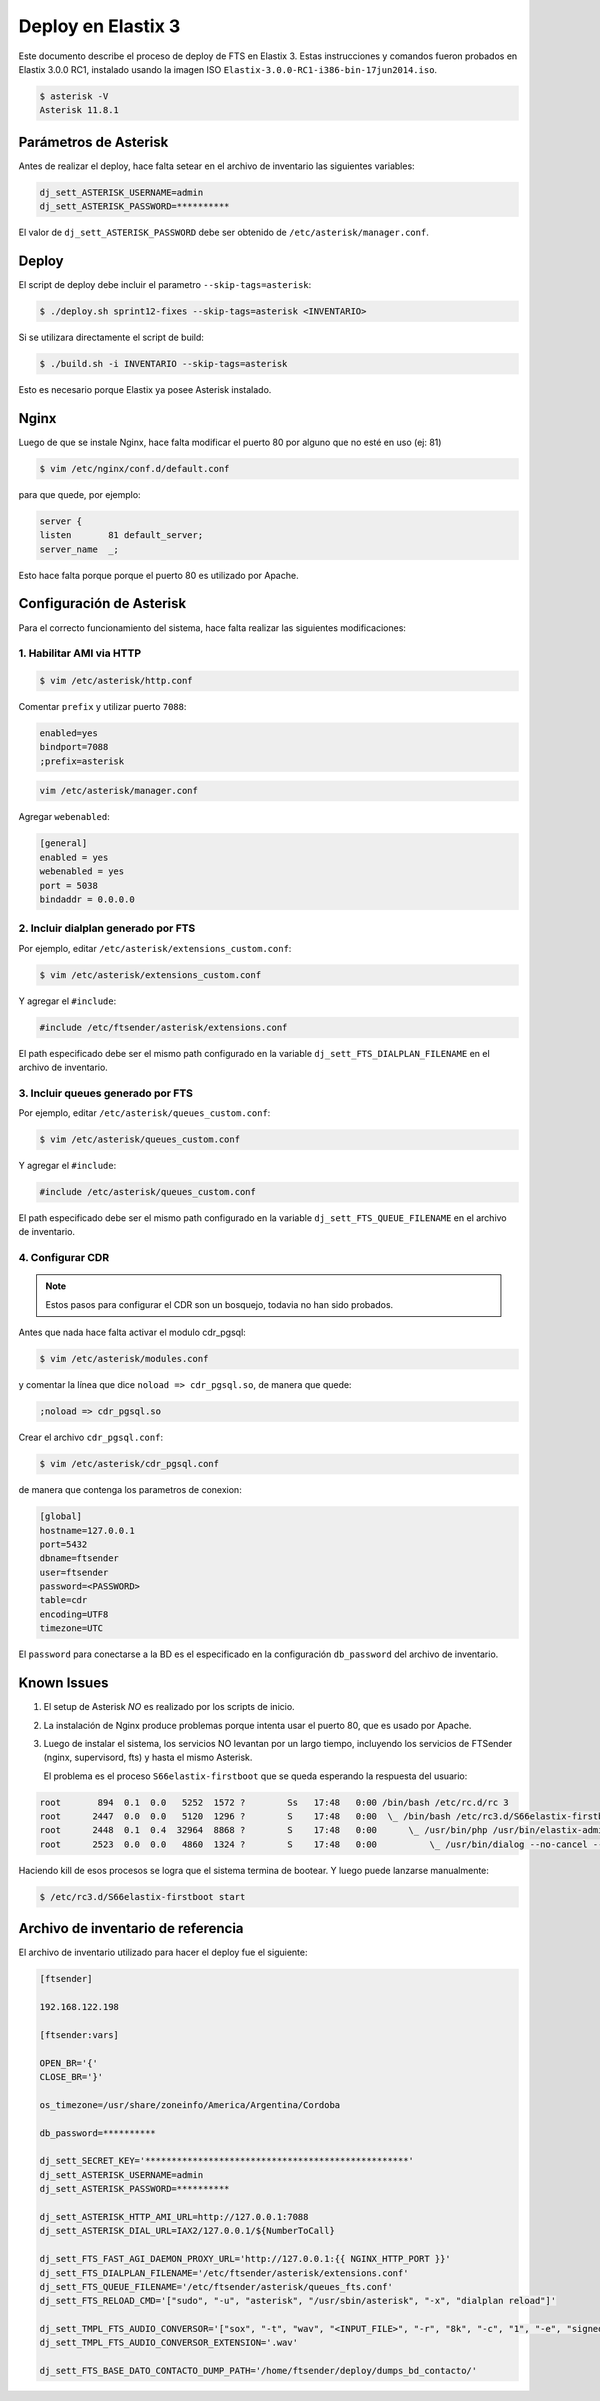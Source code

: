 .. highlight:: bash


###################
Deploy en Elastix 3
###################

Este documento describe el proceso de deploy de FTS en Elastix 3. Estas
instrucciones y comandos fueron probados en Elastix 3.0.0 RC1, 
instalado usando la imagen ISO ``Elastix-3.0.0-RC1-i386-bin-17jun2014.iso``.

.. code::

    $ asterisk -V
    Asterisk 11.8.1


**********************
Parámetros de Asterisk
**********************

Antes de realizar el deploy, hace falta setear en el archivo
de inventario las siguientes variables:


.. code::

    dj_sett_ASTERISK_USERNAME=admin
    dj_sett_ASTERISK_PASSWORD=**********


El valor de ``dj_sett_ASTERISK_PASSWORD`` debe ser obtenido de
``/etc/asterisk/manager.conf``.


**********************
Deploy
**********************

El script de deploy debe incluir el parametro ``--skip-tags=asterisk``:

.. code::

    $ ./deploy.sh sprint12-fixes --skip-tags=asterisk <INVENTARIO>


Si se utilizara directamente el script de build:

.. code::

    $ ./build.sh -i INVENTARIO --skip-tags=asterisk


Esto es necesario porque Elastix ya posee Asterisk instalado.


**********************
Nginx
**********************

Luego de que se instale Nginx, hace falta modificar el puerto 80
por alguno que no esté en uso (ej: 81)


.. code::

    $ vim /etc/nginx/conf.d/default.conf


para que quede, por ejemplo:

.. code::
    
	server {
    	listen       81 default_server;
    	server_name  _;

Esto hace falta porque porque el puerto 80 es utilizado por Apache.


*************************
Configuración de Asterisk
*************************

Para el correcto funcionamiento del sistema, hace falta realizar las
siguientes modificaciones:


1. Habilitar AMI via HTTP
=========================

.. code::

    $ vim /etc/asterisk/http.conf

Comentar ``prefix`` y utilizar puerto ``7088``:

.. code::

    enabled=yes
    bindport=7088
    ;prefix=asterisk

.. code::

    vim /etc/asterisk/manager.conf

Agregar ``webenabled``:

.. code::

    [general]
    enabled = yes
    webenabled = yes
    port = 5038
    bindaddr = 0.0.0.0


2. Incluir dialplan generado por FTS
====================================

Por ejemplo, editar ``/etc/asterisk/extensions_custom.conf``:

.. code::

    $ vim /etc/asterisk/extensions_custom.conf


Y agregar el ``#include``:
    
.. code::

    #include /etc/ftsender/asterisk/extensions.conf
    
El path especificado debe ser el mismo path configurado en la variable
``dj_sett_FTS_DIALPLAN_FILENAME`` en el archivo de inventario. 


3. Incluir queues generado por FTS
==================================

Por ejemplo, editar ``/etc/asterisk/queues_custom.conf``:

.. code::

    $ vim /etc/asterisk/queues_custom.conf


Y agregar el ``#include``:
    
.. code::

    #include /etc/asterisk/queues_custom.conf
    
El path especificado debe ser el mismo path configurado en la variable
``dj_sett_FTS_QUEUE_FILENAME`` en el archivo de inventario. 


4. Configurar CDR
=================


.. note::

    Estos pasos para configurar el CDR son un bosquejo, todavia
    no han sido probados.


Antes que nada hace falta activar el modulo cdr_pgsql:

.. code::

    $ vim /etc/asterisk/modules.conf


y comentar la línea que dice ``noload => cdr_pgsql.so``, de manera que quede:

.. code::

    ;noload => cdr_pgsql.so


Crear el archivo ``cdr_pgsql.conf``:

.. code::

    $ vim /etc/asterisk/cdr_pgsql.conf

de manera que contenga los parametros de conexion:

.. code::

    [global]
    hostname=127.0.0.1
    port=5432
    dbname=ftsender
    user=ftsender
    password=<PASSWORD>
    table=cdr
    encoding=UTF8
    timezone=UTC


El ``password`` para conectarse a la BD es el especificado
en la configuración ``db_password`` del archivo de inventario.


*************************
Known Issues
*************************

1. El setup de Asterisk *NO* es realizado por los scripts de inicio.

2. La instalación de Nginx produce problemas porque intenta usar el puerto 80,
   que es usado por Apache.

3. Luego de instalar el sistema, los servicios NO levantan por un largo tiempo,
   incluyendo los servicios de FTSender (nginx, supervisord, fts) y hasta
   el mismo Asterisk.

   El problema es el proceso ``S66elastix-firstboot`` que se queda esperando
   la respuesta del usuario:


.. code::

    root       894  0.1  0.0   5252  1572 ?        Ss   17:48   0:00 /bin/bash /etc/rc.d/rc 3
    root      2447  0.0  0.0   5120  1296 ?        S    17:48   0:00  \_ /bin/bash /etc/rc3.d/S66elastix-firstboot start
    root      2448  0.1  0.4  32964  8868 ?        S    17:48   0:00      \_ /usr/bin/php /usr/bin/elastix-admin-passwords --init
    root      2523  0.0  0.0   4860  1324 ?        S    17:48   0:00          \_ /usr/bin/dialog --no-cancel --output-fd 3 --backtitle Elastix password configuration (Screen 1 of 4) --insecure --passwordbox The Elastix system 

Haciendo kill de esos procesos se logra que el sistema termina de bootear. Y luego
puede lanzarse manualmente:

.. code::

    $ /etc/rc3.d/S66elastix-firstboot start


***********************************
Archivo de inventario de referencia
***********************************
    
El archivo de inventario utilizado para hacer el deploy fue
el siguiente:

.. code::
    
	[ftsender]
	
	192.168.122.198
	
	[ftsender:vars]
	
	OPEN_BR='{'
	CLOSE_BR='}'
	
	os_timezone=/usr/share/zoneinfo/America/Argentina/Cordoba
	
	db_password=**********
	
	dj_sett_SECRET_KEY='**************************************************'
	dj_sett_ASTERISK_USERNAME=admin
	dj_sett_ASTERISK_PASSWORD=**********
	
	dj_sett_ASTERISK_HTTP_AMI_URL=http://127.0.0.1:7088
	dj_sett_ASTERISK_DIAL_URL=IAX2/127.0.0.1/${NumberToCall}
	
	dj_sett_FTS_FAST_AGI_DAEMON_PROXY_URL='http://127.0.0.1:{{ NGINX_HTTP_PORT }}'
	dj_sett_FTS_DIALPLAN_FILENAME='/etc/ftsender/asterisk/extensions.conf'
	dj_sett_FTS_QUEUE_FILENAME='/etc/ftsender/asterisk/queues_fts.conf'
	dj_sett_FTS_RELOAD_CMD='["sudo", "-u", "asterisk", "/usr/sbin/asterisk", "-x", "dialplan reload"]'
	
	dj_sett_TMPL_FTS_AUDIO_CONVERSOR='["sox", "-t", "wav", "<INPUT_FILE>", "-r", "8k", "-c", "1", "-e", "signed-integer", "-t", "wav", "<OUTPUT_FILE>"]'
	dj_sett_TMPL_FTS_AUDIO_CONVERSOR_EXTENSION='.wav'
	
	dj_sett_FTS_BASE_DATO_CONTACTO_DUMP_PATH='/home/ftsender/deploy/dumps_bd_contacto/'
